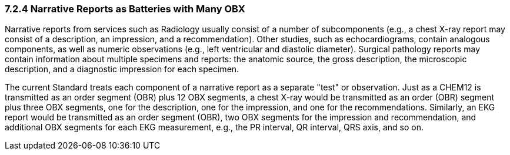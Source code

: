 === 7.2.4 Narrative Reports as Batteries with Many OBX 

Narrative reports from services such as Radiology usually consist of a number of subcomponents (e.g., a chest X-ray report may consist of a description, an impression, and a recommendation). Other studies, such as echocardiograms, contain analogous components, as well as numeric observations (e.g., left ventricular and diastolic diameter). Surgical pathology reports may contain information about multiple specimens and reports: the anatomic source, the gross description, the microscopic description, and a diagnostic impression for each specimen.

The current Standard treats each component of a narrative report as a separate "test" or observation. Just as a CHEM12 is transmitted as an order segment (OBR) plus 12 OBX segments, a chest X-ray would be transmitted as an order (OBR) segment plus three OBX segments, one for the description, one for the impression, and one for the recommendations. Similarly, an EKG report would be transmitted as an order segment (OBR), two OBX segments for the impression and recommendation, and additional OBX segments for each EKG measurement, e.g., the PR interval, QR interval, QRS axis, and so on.


